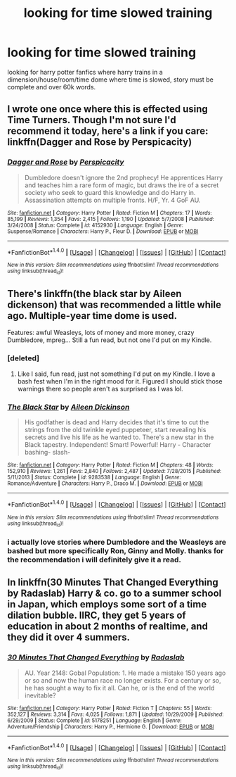 #+TITLE: looking for time slowed training

* looking for time slowed training
:PROPERTIES:
:Author: DemonLordOfGaming
:Score: 3
:DateUnix: 1487382456.0
:DateShort: 2017-Feb-18
:FlairText: Request
:END:
looking for harry potter fanfics where harry trains in a dimension/house/room/time dome where time is slowed, story must be complete and over 60k words.


** I wrote one once where this is effected using Time Turners. Though I'm not sure I'd recommend it today, here's a link if you care: linkffn(Dagger and Rose by Perspicacity)
:PROPERTIES:
:Author: __Pers
:Score: 3
:DateUnix: 1487441183.0
:DateShort: 2017-Feb-18
:END:

*** [[http://www.fanfiction.net/s/4152930/1/][*/Dagger and Rose/*]] by [[https://www.fanfiction.net/u/1446455/Perspicacity][/Perspicacity/]]

#+begin_quote
  Dumbledore doesn't ignore the 2nd prophecy! He apprentices Harry and teaches him a rare form of magic, but draws the ire of a secret society who seek to guard this knowledge and do Harry in. Assassination attempts on multiple fronts. H/F, Yr. 4 GoF AU.
#+end_quote

^{/Site/: [[http://www.fanfiction.net/][fanfiction.net]] *|* /Category/: Harry Potter *|* /Rated/: Fiction M *|* /Chapters/: 17 *|* /Words/: 85,199 *|* /Reviews/: 1,354 *|* /Favs/: 2,415 *|* /Follows/: 1,190 *|* /Updated/: 5/7/2008 *|* /Published/: 3/24/2008 *|* /Status/: Complete *|* /id/: 4152930 *|* /Language/: English *|* /Genre/: Suspense/Romance *|* /Characters/: Harry P., Fleur D. *|* /Download/: [[http://www.ff2ebook.com/old/ffn-bot/index.php?id=4152930&source=ff&filetype=epub][EPUB]] or [[http://www.ff2ebook.com/old/ffn-bot/index.php?id=4152930&source=ff&filetype=mobi][MOBI]]}

--------------

*FanfictionBot*^{1.4.0} *|* [[[https://github.com/tusing/reddit-ffn-bot/wiki/Usage][Usage]]] | [[[https://github.com/tusing/reddit-ffn-bot/wiki/Changelog][Changelog]]] | [[[https://github.com/tusing/reddit-ffn-bot/issues/][Issues]]] | [[[https://github.com/tusing/reddit-ffn-bot/][GitHub]]] | [[[https://www.reddit.com/message/compose?to=tusing][Contact]]]

^{/New in this version: Slim recommendations using/ ffnbot!slim! /Thread recommendations using/ linksub(thread_id)!}
:PROPERTIES:
:Author: FanfictionBot
:Score: 1
:DateUnix: 1487441205.0
:DateShort: 2017-Feb-18
:END:


** There's linkffn(the black star by Aileen dickenson) that was recommended a little while ago. Multiple-year time dome is used.

Features: awful Weasleys, lots of money and more money, crazy Dumbledore, mpreg... Still a fun read, but not one I'd put on my Kindle.
:PROPERTIES:
:Author: girlikecupcake
:Score: 2
:DateUnix: 1487391023.0
:DateShort: 2017-Feb-18
:END:

*** [deleted]
:PROPERTIES:
:Score: 2
:DateUnix: 1487393644.0
:DateShort: 2017-Feb-18
:END:

**** Like I said, fun read, just not something I'd put on my Kindle. I love a bash fest when I'm in the right mood for it. Figured I should stick those warnings there so people aren't as surprised as I was lol.
:PROPERTIES:
:Author: girlikecupcake
:Score: 1
:DateUnix: 1487426584.0
:DateShort: 2017-Feb-18
:END:


*** [[http://www.fanfiction.net/s/9283538/1/][*/The Black Star/*]] by [[https://www.fanfiction.net/u/2877865/Aileen-Dickinson][/Aileen Dickinson/]]

#+begin_quote
  His godfather is dead and Harry decides that it's time to cut the strings from the old twinkle eyed puppeteer, start revealing his secrets and live his life as he wanted to. There's a new star in the Black tapestry. Independent! Smart! Powerful! Harry - Character bashing- slash-
#+end_quote

^{/Site/: [[http://www.fanfiction.net/][fanfiction.net]] *|* /Category/: Harry Potter *|* /Rated/: Fiction M *|* /Chapters/: 48 *|* /Words/: 152,910 *|* /Reviews/: 1,261 *|* /Favs/: 2,840 *|* /Follows/: 2,487 *|* /Updated/: 7/28/2015 *|* /Published/: 5/11/2013 *|* /Status/: Complete *|* /id/: 9283538 *|* /Language/: English *|* /Genre/: Romance/Adventure *|* /Characters/: Harry P., Draco M. *|* /Download/: [[http://www.ff2ebook.com/old/ffn-bot/index.php?id=9283538&source=ff&filetype=epub][EPUB]] or [[http://www.ff2ebook.com/old/ffn-bot/index.php?id=9283538&source=ff&filetype=mobi][MOBI]]}

--------------

*FanfictionBot*^{1.4.0} *|* [[[https://github.com/tusing/reddit-ffn-bot/wiki/Usage][Usage]]] | [[[https://github.com/tusing/reddit-ffn-bot/wiki/Changelog][Changelog]]] | [[[https://github.com/tusing/reddit-ffn-bot/issues/][Issues]]] | [[[https://github.com/tusing/reddit-ffn-bot/][GitHub]]] | [[[https://www.reddit.com/message/compose?to=tusing][Contact]]]

^{/New in this version: Slim recommendations using/ ffnbot!slim! /Thread recommendations using/ linksub(thread_id)!}
:PROPERTIES:
:Author: FanfictionBot
:Score: 1
:DateUnix: 1487391043.0
:DateShort: 2017-Feb-18
:END:


*** i actually love stories where Dumbledore and the Weasleys are bashed but more specifically Ron, Ginny and Molly. thanks for the recommendation i will definitely give it a read.
:PROPERTIES:
:Author: DemonLordOfGaming
:Score: 1
:DateUnix: 1487443466.0
:DateShort: 2017-Feb-18
:END:


** In linkffn(30 Minutes That Changed Everything by Radaslab) Harry & co. go to a summer school in Japan, which employs some sort of a time dilation bubble. IIRC, they get 5 years of education in about 2 months of realtime, and they did it over 4 summers.
:PROPERTIES:
:Author: AhoraMuchachoLiberta
:Score: 1
:DateUnix: 1487408830.0
:DateShort: 2017-Feb-18
:END:

*** [[http://www.fanfiction.net/s/5178251/1/][*/30 Minutes That Changed Everything/*]] by [[https://www.fanfiction.net/u/1806836/Radaslab][/Radaslab/]]

#+begin_quote
  AU. Year 2148: Gobal Population: 1. He made a mistake 150 years ago or so and now the human race no longer exists. For a century or so, he has sought a way to fix it all. Can he, or is the end of the world inevitable?
#+end_quote

^{/Site/: [[http://www.fanfiction.net/][fanfiction.net]] *|* /Category/: Harry Potter *|* /Rated/: Fiction T *|* /Chapters/: 55 *|* /Words/: 352,127 *|* /Reviews/: 3,314 *|* /Favs/: 4,025 *|* /Follows/: 1,871 *|* /Updated/: 10/29/2009 *|* /Published/: 6/29/2009 *|* /Status/: Complete *|* /id/: 5178251 *|* /Language/: English *|* /Genre/: Adventure/Friendship *|* /Characters/: Harry P., Hermione G. *|* /Download/: [[http://www.ff2ebook.com/old/ffn-bot/index.php?id=5178251&source=ff&filetype=epub][EPUB]] or [[http://www.ff2ebook.com/old/ffn-bot/index.php?id=5178251&source=ff&filetype=mobi][MOBI]]}

--------------

*FanfictionBot*^{1.4.0} *|* [[[https://github.com/tusing/reddit-ffn-bot/wiki/Usage][Usage]]] | [[[https://github.com/tusing/reddit-ffn-bot/wiki/Changelog][Changelog]]] | [[[https://github.com/tusing/reddit-ffn-bot/issues/][Issues]]] | [[[https://github.com/tusing/reddit-ffn-bot/][GitHub]]] | [[[https://www.reddit.com/message/compose?to=tusing][Contact]]]

^{/New in this version: Slim recommendations using/ ffnbot!slim! /Thread recommendations using/ linksub(thread_id)!}
:PROPERTIES:
:Author: FanfictionBot
:Score: 1
:DateUnix: 1487408853.0
:DateShort: 2017-Feb-18
:END:
